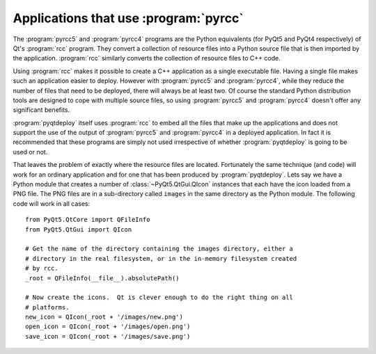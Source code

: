 Applications that use :program:`pyrcc`
======================================

The :program:`pyrcc5` and :program:`pyrcc4` programs are the Python equivalents
(for PyQt5 and PyQt4 respectively) of Qt's :program:`rcc` program.  They
convert a collection of resource files into a Python source file that is then
imported by the application.  :program:`rcc` similarly converts the collection
of resource files to C++ code.

Using :program:`rcc` makes it possible to create a C++ application as a single
executable file.  Having a single file makes such an application easier to
deploy.  However with :program:`pyrcc5` and :program:`pyrcc4`, while they
reduce the number of files that need to be deployed, there will always be at
least two.  Of course the standard Python distribution tools are designed to
cope with multiple source files, so using :program:`pyrcc5` and
:program:`pyrcc4` doesn't offer any significant benefits.

:program:`pyqtdeploy` itself uses :program:`rcc` to embed all the files
that make up the applications and does not support the use of the output of
:program:`pyrcc5` and :program:`pyrcc4` in a deployed application.  In fact it
is recommended that these programs are simply not used irrespective of whether
:program:`pyqtdeploy` is going to be used or not.

That leaves the problem of exactly where the resource files are located.
Fortunately the same technique (and code) will work for an ordinary application
and for one that has been produced by :program:`pyqtdeploy`.  Lets say we have
a Python module that creates a number of :class:`~PyQt5.QtGui.QIcon` instances
that each have the icon loaded from a PNG file.  The PNG files are in a
sub-directory called ``images`` in the same directory as the Python module.
The following code will work in all cases::

    from PyQt5.QtCore import QFileInfo
    from PyQt5.QtGui import QIcon

    # Get the name of the directory containing the images directory, either a
    # directory in the real filesystem, or in the in-memory filesystem created
    # by rcc.
    _root = QFileInfo(__file__).absolutePath()

    # Now create the icons.  Qt is clever enough to do the right thing on all
    # platforms.
    new_icon = QIcon(_root + '/images/new.png')
    open_icon = QIcon(_root + '/images/open.png')
    save_icon = QIcon(_root + '/images/save.png')
